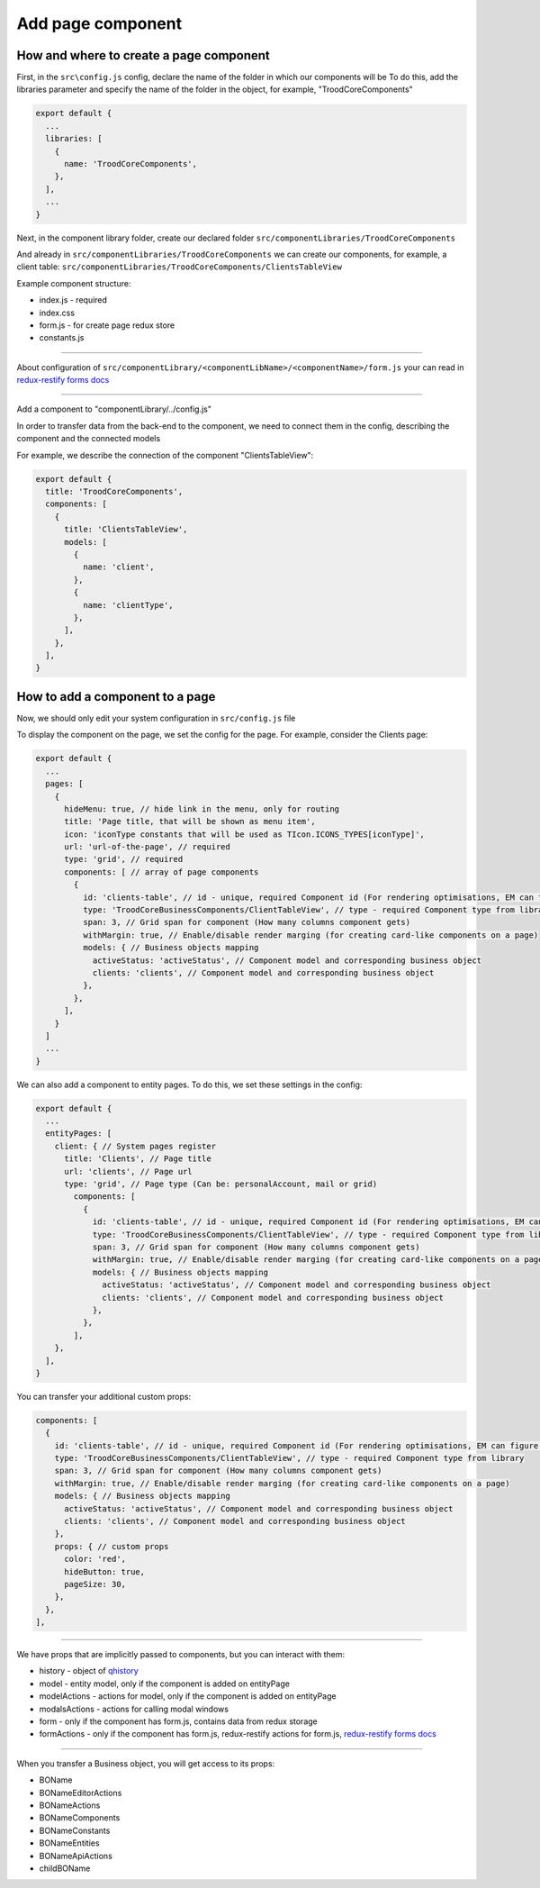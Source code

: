================================
Add page component
================================
.. _`redux-restify forms docs`: https://github.com/DeyLak/redux-restify/blob/master/docs/forms.md

****************************************
How and where to create a page component
****************************************
First, in the ``src\config.js`` config, declare the name of the folder in which our components will be
To do this, add the libraries parameter and specify the name of the folder in the object, for example, "TroodCoreComponents"

.. code-block:: javascript

  export default {
    ...
    libraries: [
      {
        name: 'TroodCoreComponents',
      },
    ],
    ...
  }

Next, in the component library folder, create our declared folder ``src/componentLibraries/TroodCoreComponents``

And already in ``src/componentLibraries/TroodCoreComponents`` we can create our components, for example, a client table:
``src/componentLibraries/TroodCoreComponents/ClientsTableView``

Example component structure:

* index.js  - required
* index.css
* form.js - for create page redux store
* constants.js

--------

About configuration of ``src/componentLibrary/<componentLibName>/<componentName>/form.js`` your can read in `redux-restify forms docs`_

--------

Add a component to "componentLibrary/../config.js"

In order to transfer data from the back-end to the component, we need to connect them in the config, describing the component and the connected models

For example, we describe the connection of the component "ClientsTableView":

.. code-block:: javascript

  export default {
    title: 'TroodCoreComponents',
    components: [
      {
        title: 'ClientsTableView',
        models: [
          {
            name: 'client',
          },
          {
            name: 'clientType',
          },
        ],
      },
    ],
  }

******************************************************
How to add a component to a page
******************************************************
Now, we should only edit your system configuration in ``src/config.js`` file

To display the component on the page, we set the config for the page. For example, consider the Clients page:

.. code-block:: javascript

    export default {
      ...
      pages: [
        {
          hideMenu: true, // hide link in the menu, only for routing
          title: 'Page title, that will be shown as menu item',
          icon: 'iconType constants that will be used as TIcon.ICONS_TYPES[iconType]',
          url: 'url-of-the-page', // required
          type: 'grid', // required
          components: [ // array of page components
            {
              id: 'clients-table', // id - unique, required Component id (For rendering optimisations, EM can figure it out automatically)
              type: 'TroodCoreBusinessComponents/ClientTableView', // type - required Component type from library
              span: 3, // Grid span for component (How many columns component gets)
              withMargin: true, // Enable/disable render marging (for creating card-like components on a page)
              models: { // Business objects mapping
                activeStatus: 'activeStatus', // Component model and corresponding business object
                clients: 'clients', // Component model and corresponding business object
              },
            },
          ],
        }
      ]
      ...
    }

We can also add a component to entity pages. To do this, we set these settings in the config:

.. code-block:: javascript

    export default {
      ...
      entityPages: [
        client: { // System pages register
          title: 'Clients', // Page title
          url: 'clients', // Page url
          type: 'grid', // Page type (Can be: personalAccount, mail or grid)
            components: [
              {
                id: 'clients-table', // id - unique, required Component id (For rendering optimisations, EM can figure it out automatically)
                type: 'TroodCoreBusinessComponents/ClientTableView', // type - required Component type from library
                span: 3, // Grid span for component (How many columns component gets)
                withMargin: true, // Enable/disable render marging (for creating card-like components on a page)
                models: { // Business objects mapping
                  activeStatus: 'activeStatus', // Component model and corresponding business object
                  clients: 'clients', // Component model and corresponding business object
                },
              },
            ],
        },
      ],
    }

You can transfer your additional custom props:

.. code-block:: javascript

  components: [
    {
      id: 'clients-table', // id - unique, required Component id (For rendering optimisations, EM can figure it out automatically)
      type: 'TroodCoreBusinessComponents/ClientTableView', // type - required Component type from library
      span: 3, // Grid span for component (How many columns component gets)
      withMargin: true, // Enable/disable render marging (for creating card-like components on a page)
      models: { // Business objects mapping
        activeStatus: 'activeStatus', // Component model and corresponding business object
        clients: 'clients', // Component model and corresponding business object
      },
      props: { // custom props
        color: 'red',
        hideButton: true,
        pageSize: 30,
      },
    },
  ],


--------

We have props that are implicitly passed to components, but you can interact with them:

.. _qhistory: https://www.npmjs.com/package/qhistory

* history - object of qhistory_
* model - entity model, only if the component is added on entityPage
* modelActions  - actions for model, only if the component is added on entityPage
* modalsActions - actions for calling modal windows
* form - only if the component has form.js, contains data from redux storage
* formActions - only if the component has form.js, redux-restify actions for form.js, `redux-restify forms docs`_

--------

When you transfer a Business object, you will get access to its props:

* BOName
* BONameEditorActions
* BONameActions
* BONameComponents
* BONameConstants
* BONameEntities
* BONameApiActions
* childBOName
